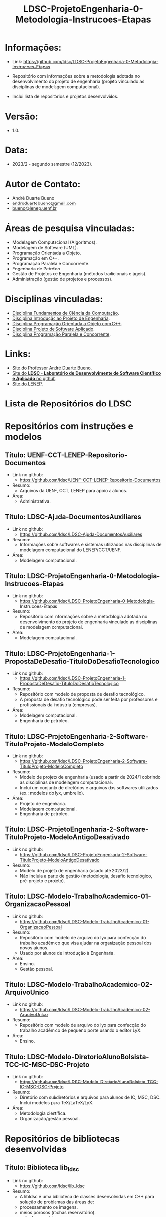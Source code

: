#+TITLE:    LDSC-ProjetoEngenharia-0-Metodologia-Instrucoes-Etapas

* Informações:
- Link: https://github.com/ldsc/LDSC-ProjetoEngenharia-0-Metodologia-Instrucoes-Etapas

- Repositório com informações sobre a metodologia adotada no desenvolvimento do projeto de engenharia (projeto vinculado as disciplinas de modelagem computacional).
- Inclui lista de repositórios e projetos desenvolvidos.

* Versão: 
- 1.0.

* Data:
- 2023/2 - segundo semestre (12/2023).
  
* Autor de Contato:
- André Duarte Bueno
- [[mailto:andreduartebueno@gmail.com][andreduartebueno@gmail.com]]
- [[mailto:bueno@lenep.uenf.br][bueno@lenep.uenf.br]]

* Áreas de pesquisa vinculadas:
- Modelagem Computacional (Algoritmos).
- Modelagem de Software (UML).
- Programação Orientada a Objeto.
- Programação em C++.
- Programação Paralela e Concorrente.
- Engenharia de Petróleo.
- Gestão de Projetos de Engenharia (métodos tradicionais e ágeis).
- Administração (gestão de projetos e processos).

* Disciplinas vinculadas:
- [[https://sites.google.com/view/professorandreduartebueno/ensino/fundamentos-de-programa%C3%A7%C3%A3o-em-c][Disciplina Fundamentos de Ciência da Computação]].
- [[https://sites.google.com/view/professorandreduartebueno/ensino/introdu%C3%A7%C3%A3o-ao-projeto-de-engenharia][Disciplina Introdução ao Projeto de Engenharia]].
- [[https://sites.google.com/view/professorandreduartebueno/ensino/prog-orientada-objeto-c-2024][Disciplina Programação Orientada a Objeto com C++]].
- [[https://sites.google.com/view/professorandreduartebueno/ensino/projeto-de-software-aplicado][Disciplina Projeto de Software Aplicado]].
- [[https://sites.google.com/view/professorandreduartebueno/ensino/programa%C3%A7%C3%A3o-paralela-e-concorrente][Disciplina Programação Paralela e Concorrente]].
    
* Links:
- [[https://sites.google.com/view/professorandreduartebueno/][Site do Professor André Duarte Bueno]].
- [[https://github.com/ldsc][Site do *LDSC - Laboratório de Desenvolvimento de Software Científico e Aplicado* no github]].
- [[https://uenf.br/cct/lenep][Site do LENEP]].

* Lista de Repositórios do LDSC
* <<1>>Repositórios com instruções e modelos
** Título: UENF-CCT-LENEP-Repositorio-Documentos
- Link no github:
  - https://github.com/ldsc/UENF-CCT-LENEP-Repositorio-Documentos
- Resumo:
  - Arquivos da UENF, CCT, LENEP para apoio a alunos.
- Área:
  - Administrativa.
** Título: LDSC-Ajuda-DocumentosAuxiliares
- Link no github:
  - https://github.com/ldsc/LDSC-Ajuda-DocumentosAuxiliares
- Resumo:
  - Informações sobre softwares e sistemas utilizados nas disciplinas de modelagem computacional do LENEP/CCT/UENF.
- Área:
  - Modelagem computacional.
** Título: LDSC-ProjetoEngenharia-0-Metodologia-Instrucoes-Etapas
- Link no github:
  - https://github.com/ldsc/LDSC-ProjetoEngenharia-0-Metodologia-Instrucoes-Etapas
- Resumo:
  - Repositório com informações sobre a metodologia adotada no desenvolvimento do projeto de engenharia vinculado as disciplinas de modelagem computacional.
- Área:
  - Modelagem computacional.
** Título: LDSC-ProjetoEngenharia-1-PropostaDeDesafio-TituloDoDesafioTecnologico
- Link no github:
  - https://github.com/ldsc/LDSC-ProjetoEngenharia-1-PropostaDeDesafio-TituloDoDesafioTecnologico
- Resumo:
  - Repositório com modelo de proposta de desafio tecnológico.
  - A proposta de desafio tecnológico pode ser feita por professores e profissionais da indústria (empresas).
- Área:
  - Modelagem computacional.
  - Engenharia de petróleo.
** Título: LDSC-ProjetoEngenharia-2-Software-TituloProjeto-ModeloCompleto
- Link no github:
  - https://github.com/ldsc/LDSC-ProjetoEngenharia-2-Software-TituloProjeto-ModeloCompleto
- Resumo:
  - Modelo de projeto de engenharia (usado a partir de 2024/1 cobrindo as disciplinas de modelagem computacional).
  - Inclui um conjunto de diretórios e arquivos dos softwares utilizados (ex.: modelos do lyx, umbrello).
- Área:
  - Projeto de engenharia.
  - Modelagem computacional.
  - Engenharia de petróleo.
** Título: LDSC-ProjetoEngenharia-2-Software-TituloProjeto-ModeloAntigoDesativado
- Link no github:
  - https://github.com/ldsc/LDSC-ProjetoEngenharia-2-Software-TituloProjeto-ModeloAntigoDesativado
- Resumo:
  - Modelo de projeto de engenharia (usado até 2023/2).
  - Não incluia a parte de gestão (metodologia, desafio tecnológico, pré-projeto e projeto).
** Título: LDSC-Modelo-TrabalhoAcademico-01-OrganizacaoPessoal
- Link no github:
  - https://github.com/ldsc/LDSC-Modelo-TrabalhoAcademico-01-OrganizacaoPessoal
- Resumo:
  - Repositório com modelo de arquivo do lyx para confecção do trabalho acadêmico que visa ajudar na organização pessoal dos novos alunos.
  - Usado por alunos de Introdução à Engenharia.
- Área:
  - Ensino.
  - Gestão pessoal.
** Título: LDSC-Modelo-TrabalhoAcademico-02-ArquivoUnico
- Link no github:
  - https://github.com/ldsc/LDSC-Modelo-TrabalhoAcademico-02-ArquivoUnico
- Resumo:
  - Repositório com modelo de arquivo do lyx para confecção do trabalho acadêmico de pequeno porte usando o editor LyX.
- Área:
  - Ensino.
** Título: LDSC-Modelo-DiretorioAlunoBolsista-TCC-IC-MSC-DSC-Projeto
- Link no github:
  - https://github.com/ldsc/LDSC-Modelo-DiretorioAlunoBolsista-TCC-IC-MSC-DSC-Projeto
- Resumo:
  - Diretório com subdiretórios e arquivos para alunos de IC, MSC, DSC. Inclui modelos para TeX/LaTeX/LyX.
- Área:
  - Metodologia científica.
  - Organização/gestão pessoal.
* <<2>>Repositórios de bibliotecas desenvolvidas
** Título: Biblioteca lib_ldsc
- Link no github:
  - https://github.com/ldsc/lib_ldsc
- Resumo:
  - A libldsc é uma biblioteca de classes desenvolvidas em C++ para solução de problemas das áreas de:
  - processamento de imagens.
  - meios porosos (rochas reservatório).
  - métodos numéricos.
  - grafos, redes de percolação e redes neurais.
  - O software [[https://github.com/ldsc/lvp][Software LVP]] faz uso extensivo da lib_ldsc.
  - Manual técnico: [[https://github.com/ldsc/lib_ldsc/blob/master/doc/ManualTecnico/Doutorado-AndreDuarteBueno.pdf][Tese doutorado Prof. André Duarte Bueno]]
  - Apresentação:  [[https://github.com/ldsc/lib_ldsc/blob/master/doc/ManualTecnico/ApresentacaoLinhaPesquisaAnaliseDeImagens-ProcParalelo-Bueno-2023-reduzida.pdf][Apresentação linhas de pesquisa que usam a lib_ldsc]]
- Área:
  - Análise e processamento de imagens.
* <<3>>Repositórios de softwares desenvolvidos
** Título: Software LVP - Laboratório Virtual de Petrofísica
- Link no github:
  - https://github.com/ldsc/lvp
- Resumo:
  - O software LVP oferece ao usuário diversas funcionalidades de simulação e determinação de propriedades petrofísicas através da análise de imagens de meios porosos. O propósito inicial no desenvolvimento deste software foi o de facilitar, através de uma interface gráfica amigável e avançada, a utilização dos modelos e algoritmos desenvolvidos como parte de um trabalho de mestrado, e posteriormente de doutorado, realizado na UENF/LENEP pelo aluno Leandro Puerari. Devido ao fato dos trabalhos terem como base a biblioteca para análise de imagens de meios porosos lib_ldsc, diversas outras funcionalidades implementadas nesta biblioteca foram disponibilizadas no LVP.
  - Dentre as funcionalidades podemos destacar:
  - Aplicação de filtros em imagens 2D e 3D, incluindo: conectividade, imagem de distância ao fundo, inversão da imagem, passa-baixa e passa-alta;
  - Aplicação dos filtros morfológicos: fechamento, abertura, dilatação e erosão;
  - Visualização plano a plano de imagens tridimensionais permitindo escolher o eixo de visualização;
  - Visualização de imagens tridimensionais e bidimensionais;
  - Determinação de correlações frequencial e espacial;
  - Determinação da distribuição de tamanho de poros e sólidos;
  - Cálculo da permeabilidade intrínseca; 
  - Cálculo da permeabilidade relativa;
  Visualização das curvas de permeabilidade relativa;
  - Visualização dos gráficos de correlações;
  - Cálculo da porosidade;
  - Rotação de imagens tridimensionais;
  - Corte de imagens tridimensionais;
  - Determinação das configurações de equilíbrio;
  - Reconstruções tridimensionais através dos métodos esferas sobrepostas, gaussiana truncada e gaussiana truncada revisada;
  - Segmentação de poros e gargantas, através de operações morfológicas;
  - Criação de redes de percolação representativas ao meio poroso;
  - Cálculo da permeabilidade intrínseca nas redes de percolação.
  - Autor: Leandro Puerari.
- Área:
  - Análise e processamento de imagens.
** Título: Simulat - Simulador Transferência Calor e Massa em Meios Porosos
- Link no github:
  - https://github.com/ldsc/simulat
- Resumo:
  - Simulador Transferência Calor e Umidade em Telhas Cerâmicas (meios porosos).
  - A partir de propriedades físicas medidas em laboratório permite a simulação dos valores de conteúdo mássico e temperatura de telhas expostas ao meio ambiente.
  - [[https://github.com/ldsc/simulat/blob/master/doc/ManualTecnico/Mestrado-AndreDuarteBueno.pdf][Mestrado-AndreDuarteBueno.pdf]].
  - [[https://github.com/ldsc/simulat/blob/master/doc/ManualTecnico/Mestrado-AndreDuarteBueno-Apresentacao.pdf][Mestrado-AndreDuarteBueno-Apresentacao.pdf]].    
  - [[https://github.com/ldsc/simulat/blob/master/doc/ManualTecnico/Mestrado-AndreDuarteBueno-ImagensSoftwareSimulat.pdf][ImagensSoftwareSimulat]].
- Área:
  - Transferência de calor e massa.
  - Conforto ambiental.
** Título: Software-CaracterizacaoDeRochaDigitalUsando-IA-InteligenciaArtificial-SegmentacaoImagens
- Link no github:
  - https://github.com/ldsc/Software-CaracterizacaoDeRochaDigitalUsando-IA-InteligenciaArtificial-SegmentacaoImagens
- Resumo:
  - Este repositório representa o projeto de dissertação desenvolvido no LENEP/CCT/UENF, como parte das exigências para obtenção do título de Mestre em Engenharia de Reservatório e de Exploração.
  - O objetivo geral deste trabalho foi desenvolver métodos de inteligência artificial capazes de reconhecer padrões relevantes para a análise das propriedades petrofísicas em imagens de rochas reservatórios.
  - No diretório resultados estão os valores obtidos na aplicação da rede neural sobre às amostras de rocha digital junto com o resultado da binarização de cada um delas.
  - Autor: João Marcelo.
- Área:
  - Análise e processamento de imagens. 
** Título: SAIL - Software de Análise de Imagens Livre
- Link no github:
  - adicionar...
- Resumo:
  - Software de Análise de Imagens Livre.
  - Autor: Thiago Schauwer.
- Área:
  - Análise e processamento de imagens.
  - Dano a formação.
  - Engenharia de reservatório.
  - Petrofísica.
** Título: TCMP-2D
- Link no github:
  - https://github.com/ldsc/TCMP-2D
- Resumo:
  - Transferência de Calor em Meios Porosos 2D (Linguagem: C++/Qt; Método Numérico: FTCS/BTCS).
  - Autor: Guilherme Lima.
  - Publicação:
    - [[https://github.com/ldsc/TCMP-2D/blob/master/doc/ManualTecnico/ProjetoEngenharia-GuilhermeLima.pdf][TCC]] 
    - [[https://github.com/ldsc/TCMP-2D/blob/master/doc/ManualTecnico/R3-SimuladorBidimensionaldeConducaoTransientedeCaloremMeiosPorosos-CCMP-2D.pdf][SimuladorBidimensionaldeConducaoTransientedeCaloremMeiosPorosos-CCMP-2D]]

- Área:
  - Transferência de calor.
** Título: ProjetoEngenharia-STC-3D-SimuladorDeTransferenciaDeCalor-3D
- Link no github:
  - https://github.com/ldsc/ProjetoEngenharia-STC-3D-SimuladorDeTransferenciaDeCalor-3D
- Resumo:
  - Projeto de engenharia - Simulador de condução térmica em objetos 3D com perfis genéricos.
  - O seguinte projeto de engenharia deve simular a difusão térmica de qualquer objeto tridimensional, onde o usuário desenha a superfície de alguns perfis e escolhe as temperaturas e suas propriedades termofísicas.
  - A equação do Calor será modelada por diferenças finitas pelo modelo BTCS, utilizando fronteiras de Neumann, e a programação utilizará paralelismo e multithreading para acelerar as simulações.
  - No quesito prático, o usuário poderá desenhar a superfície a ser simulada, escolher sua temperatura, propriedades termofísicas e se é fonte/sumidouro ou não. Também terá a liberdade de escolher um ponto para analisar os gráficos da evolução térmica no tempo e espaço, salvar as superfícies dos perfis e carregar essas camadas com todas as suas propriedades e modificá-las. Por fim, o projeto será utilizado para estudar a injeção de calor em reservatórios 2D e 3D, e avaliar a distribuição da temperatura ao longo do tempo no reservatório.
  - Nota: Também foi o TCC do aluno Nikolas.    
- Área:
  - Transferência de calor.
- Autor:
  - Nikolas Almeida Pinto.
  - Publicação:
    - [[https://github.com/ldsc/ProjetoEngenharia-STC-3D-SimuladorDeTransferenciaDeCalor-3D/blob/master/doc/ManualTecnico/TCC-NikolasAlmeidaPinto.pdf][TCC]] 
    - [[https://github.com/ldsc/ProjetoEngenharia-STC-3D-SimuladorDeTransferenciaDeCalor-3D/blob/master/doc/ManualTecnico/Apresentacao_Nicholas_TCC2.pptx][Apresentacao]]
- 
* <<4>>Repositórios de projetos desenvolvidos
** Título: ProjetoEngenharia-AnaliseDoEfeitoDePeliculaAPartirIPR-PocosVerticais-EscoamentoMonofasico
- Link no github:
  - https://github.com/ldsc/ProjetoEngenharia-AnaliseDoEfeitoDePeliculaAPartirIPR-PocosVerticais-EscoamentoMonofasico
- Resumo:
  - ANÁLISE DO EFEITO DE PELÍCULA A PARTIR DE CURVAS DE ÍNDICE DE PRODUTIVIDADE (IPR) PARA POÇOS VERTICAIS EM ESCOAMENTO MONOFÁSICO DE ÓLEO.
  - Utilizar equações propostas na literatura e em artigos cientı́ficos para o cálculo do efeito de pelı́cula total.
  - Plotar curvas de IPR para poços verticais em escoamento monofásico de óleo a partir de soluções analı́ticas da E.D.H. considerando regime transiente, pseu-do permanente e permanente a partir do software externo Gnuplot.
- Área:
  - Engenharia de reservatório.
** Título: ProjetoEngenharia-AnaliseQuedaPressaoDevidoMigracaoFinosOcasionadaInjecaoAguaBaixaSalinidade
- Link no github:
  - https://github.com/ldsc/ProjetoEngenharia-AnaliseQuedaPressaoDevidoMigracaoFinosOcasionadaInjecaoAguaBaixaSalinidade
- Resumo:
  - ANÁLISE DA QUEDA DE PRESSÃO DEVIDO A MIGRAÇÃO DE FINOS OCASIONADA PELA INJEÇÃO DE ÁGUA DE BAIXA SALINIDADE.
  - Desenvolver um projeto de Engenharia de Software que calcule a quantidade de partículas depositadas no meio poroso devido a migração de finos, utili- zando como dados/informações de referência os valores da literatura ou de experimentos laboratoriais, os quais serão inseridos pelo usuário por meio de arquivos .txt. Por meio do software será possível analisar o declínio de perme- abilidade, ou seja o dano à formação, devido a quantidade de partículas retidas no meio poroso e assim evitar prejuízos ecônomicos as indústrias petróliferas, pois será possível realizar uma análise e um estudo prévio do caso.
- Área:
  - Engenharia de reservatório.
** Título: ProjetoEngenharia-AplicacaoCorrelacoesCalculoParametrosReservartorioPropriedadesFluidos-Blackoil
- Link no github:
  - https://github.com/ldsc/ProjetoEngenharia-AplicacaoCorrelacoesCalculoParametrosReservartorioPropriedadesFluidos-Blackoil
- Resumo:
  - DESENVOLVIMENTO DO SOFTWARE APLICAÇÃO DE CORRELAÇÕES PARA CÁLCULO DE PARÂMETROS DE RESERVATÓRIO A PARTIR DE PROPRIEDADES DOS FLUIDOS – MODELAGEM BLACKOIL.
  - Utilizar correlações empı́ricas para cálculo de parâmetros de um reservatório a partir de propriedades dos fluidos presentes no mesmo – Modelagem BlackOil. – Calcular propriedades dos fluidos a partir de dados externos. – Calcular parâmetros de um reservatório utilizando correlações especı́ficas.
- Área:
  - Engenharia de reservatório.
** Título: ProjetoEngenharia-AutomacaoDaDefinicaoDoVolumeElementarRepresentativo
- Link no github:
  - https://github.com/ldsc/ProjetoEngenharia-AutomacaoDaDefinicaoDoVolumeElementarRepresentativo
- Resumo:
  - O PetroRev é um software desenvolvido em C++ que automatiza o processo de análise de Volume Elementar Representativo (REV) de amostras rochosas digitalizadas por microtomografia de raios X. Esse processo é crucial para determinar um volume estatisticamente representativo para simulações em escala de poros, especialmente focando na propriedade petrofísica da porosidade.
  - Pré-processamento de Imagens: Prepara as imagens de microtomografia para análise.
  - Segmentação e Identificação de Poros e Sólidos: Identifica áreas porosas e não porosas nas imagens.
  - Cálculo de Porosidade em Subamostras: Calcula a porosidade de subamostras para determinar o REV.
  - Análise Estatística para Identificação do REV: Utiliza dados de porosidade para determinar um volume representativo estatisticamente.
- Área:
  - Petrofísica.
** Título: ProjetoEngenharia-AvaliacaoCondicaoExperimentalSeparacaoComponentesDoPetroleoPorCromatografiaLiquida
- Link no github:
  - https://github.com/ldsc/ProjetoEngenharia-AvaliacaoCondicaoExperimentalSeparacaoComponentesDoPetroleoPorCromatografiaLiquida
- Resumo:
  - Em desenvolvimento.
- Área:
  - Geoquímica.
** Título: ProjetoEngenharia-AvaliacaoDasCondicoesExperimentaisParaSeparacaoDeComponentesDoPetroleoPorCromatogr
- Link no github:
  - https://github.com/ldsc/ProjetoEngenharia-AvaliacaoDasCondicoesExperimentaisParaSeparacaoDeComponentesDoPetroleoPorCromatogr
- Resumo:
  - AVALIAÇÃO DAS CONDIÇÕES EXPERIMENTAIS PARA SEPARAÇÃO DE COMPONENTES DO PETRÓLEO POR CROMATOGRAFIA LÍQUIDA UTILIZANDO PLANEJAMENTO FATORIAL.
  - Determinar, a partir do planejamento fatorial com ponto central, as melhores condições experimentais para a obtenção da fração de hidrocarbonetos satura- dos do petróleo utilizando a técnica de cromatografia em fase líquida clássica em coluna aberta, visando diminuir a quantidade de solvente e adsorvente utilizado, aumentar a porcentagem de recuperação da fração e, como conse- quência, reduzir a quantidade de resíduos líquidos e sólidos gerados ao meio ambiente.
- Área:
  - Geoquímica.
** Título: ProjetoEngenharia-AvaliacaoFormacoesPorDadosDeTestesDePressao
- Link no github:
  - https://github.com/ldsc/ProjetoEngenharia-AvaliacaoFormacoesPorDadosDeTestesDePressao
- Resumo:
  - AVALIAÇÃO DE FORMAÇÕES POR DADOS DE TESTES DE PRESSÃO.
  - Criar um software capaz de fornecer ao usuário parâmetros e características do reservatório, através da análise dos dados obtidos em testes de pressão em poços, possibilitando estimar as dimensões do campo e sua potencialidade econômica.
- Área:
  - Engenharia de reservatório.
** Título: ProjetoEngenharia-BancoDeDadosFluidosPerfuracao
- Link no github:
  - https://github.com/ldsc/ProjetoEngenharia-BancoDeDadosFluidosPerfuracao
- Resumo:
  - BANCO DE DADOS DE FLUIDOS DE PERFURAÇÃO.
  - Desenvolver um banco de dados contendo informações a respeito defluidos de perfuração desenvolvidos no Laboratório de Fluidos do LENEP-Laboratório de Engenharia e Exploração de Petróleo.
- Área:
  - Engenharia de poço.
** Título: ProjetoEngenharia-CalculoDaTrajetoriaDirecionalParaperfuracaoDePocosDePetroleo-TIPO-1-BUILD-AND-HOLD
- Link no github:
  - https://github.com/ldsc/ProjetoEngenharia-CalculoDaTrajetoriaDirecionalParaperfuracaoDePocosDePetroleo-TIPO-1-BUILD-AND-HOLD
- Resumo:
  - CÁLCULO DE TRAJETÓRIA DIRECIONAL PARA PERFURAÇÃO DE POÇOS DE PETRÓLEO: TIPO 1 - BUILD AND HOLD.
  - Desenvolver uma solução para o cálculo da trajetória em 2D de um projeto de poço vertical e direcional.
- Área:
  - Engenharia de poço.
** Título: ProjetoEngenharia-CalculoDosFatoresDeRecuperacaoAvancadaDePetroleoAPartirDeTesteDeFluxoEmMeiosPoroso
- Link no github:
  - https://github.com/ldsc/ProjetoEngenharia-CalculoDosFatoresDeRecuperacaoAvancadaDePetroleoAPartirDeTesteDeFluxoEmMeiosPoroso
- Resumo:
  - CÁLCULO DOS FATORES DE RECUPERAÇÃO AVANÇADA DE PETROLEO À PARTIR DE TESTES DE FLUXO EM MEIO POROSO.
  - Calcular a permeabilidade absoluta de amostras rochosas;
  - Obter grfico da permeabilidade absoluta da amostra (plugs );
  - Calcular o volume poroso de amostras rochosas;
  - Calcular as frações de recuperação de óleo a partir do método utilizado: Secundário e/ou Avançado;
  - Possibilitar a inclusão de informações de novosfuidos e amostras (plugs );
  - Obter gráficos com as curvas de produção de água e de óleo através da recuperaçao secundária e avançada a partir da entrada de dados pelo usuário (volumes produzidos por minuto);
  - Obter as saturações iniciais e finais dos fluidos injetados no meio poroso;
  - Obter o fator de recuperação total de óleo através dos métodos de recuperação utilizados.
- Área:
  - Engenharia de reservatório.
** Título: ProjetoEngenharia-CalculoIndiceProdutividadePocos
- Link no github:
  - https://github.com/ldsc/ProjetoEngenharia-CalculoIndiceProdutividadePocos
- Resumo:
  - Desenvolver um projeto de engenharia de software para resolver os diferentes modelos matemáticos de previsão de produtividade de poços horizontais e ver- ticais e a influência dos parâmetros de reservatórios nos mesmos para analisar em que situações, em termos de produtividade, qual design de poço seria mais recomendado através das simulações.
- Área:
  - Engenharia de poço.
** Título: ProjetoEngenharia-CalculoPerdaCargaDistribuidaFluidoNoDecorrerEscoamento
- Link no github:
  - https://github.com/ldsc/ProjetoEngenharia-CalculoPerdaCargaDistribuidaFluidoNoDecorrerEscoamento
- Resumo:
  - CÁLCULO DA PERDA DE CARGA DISTRIBUIDA DE UM FLUIDO NO DECORRER DO ESCOAMENTO.
  - Desenvolver um projeto de engenharia de software para calcular a perda de carga distribuída de um fluido no decorrer do escoamento ao longo da tubulação.
- Área:
  - Engenharia de elevação e escoamento.
  - Engenharia de poço.
** Título: ProjetoEngenharia-CalculoVolumesFluidosPerfuracaoCimentacaoTubosETempoPerfuracao
- Link no github:
  - https://github.com/ldsc/ProjetoEngenharia-CalculoVolumesFluidosPerfuracaoCimentacaoTubosETempoPerfuracao
- Resumo:
  - Desenvolver um programa para cálculo dos volumes de fluido de perfuração e cimento, quantidade de tubos e o tempo gasto em uma operação de perfuração de um poço de petróleo.
- Área:
  - Engenharia de poço.
** Título: ProjetoEngenharia-CorrelacoesPVT
- Link no github:
  - https://github.com/ldsc/ProjetoEngenharia-CorrelacoesPVT
- Resumo:
  - Criar um banco virtual de correlações onde seja possível estimar diversas propriedades relacionadas ao gás e ao óleo presentes em um reservatório. Visando a empregá-lo no ensino e pesquisa.
- Área
  - Engenharia de reservatório.
** Título: ProjetoEngenharia-ESPPERFORMANCE-SimuladorDeCurvasDeDesempenhoDe-BCS-HEAD-ePerdasCarga
- Link no github:
  - https://github.com/ldsc/ProjetoEngenharia-ESPPERFORMANCE-SimuladorDeCurvasDeDesempenhoDe-BCS-HEAD-ePerdasCarga
- Resumo:
  - ESPPERFORMANCE - SIMULADOR DE CURVAS DE DESEMPENHO DE BCS: HEAD E PERDAS DE CARGA.
  - Desenvolver um simulador que calcule as curvas de perfomance de operação de BCS utilizado em elevação artficial de petróleo a partir de parametrizações para escoamento defluidos em bombas centrífugas.
- Área:
  - Engenharia de elevação e escoamento.
** Título: ProjetoEngenharia-FluxoMonofasicoReativoEmMeiosPorosos
- Link no github:
  - https://github.com/ldsc/ProjetoEngenharia-FluxoMonofasicoReativoEmMeiosPorosos
- Resumo:
  - Em desenvolvimento.
- Área:
  - Engenharia de reservatório.
** Título: ProjetoEngenharia-ModelosDeAquiferosAnaliticos
- Link no github:
  - https://github.com/ldsc/ProjetoEngenharia-ModelosDeAquiferosAnaliticos
- Resumo:
  - MODELOS DE AQUÍFEROS ANALÍTICOS.
  - No ambiente da Engenharia de Reservatórios, o objeto de estudo é o próprio reservatório de óleo e gás. No entanto, para que esse estudo ocorra de forma eficiente, é necessário que se entenda as características (porosidade, permeabilidade, volume de reservatório, presença e propriedades de aquíferos) e o comportamento sob produção. O objetivo de estudo deste software é analisar aquíferos analíticos com modelos distintos e como sua presença provoca efeitos em reservatórios de óleo e gás.
- Área:
  - Engenharia de reservatório.
** Título: ProjetoEngenharia-ModelosDeDeslocamentoImiscivelParaRecuperacaoSecundariaDePetroleo
- Link no github:
  - https://github.com/ldsc/ProjetoEngenharia-ModelosDeDeslocamentoImiscivelParaRecuperacaoSecundariaDePetroleo
- Resumo:
  - MODELOS DE DESLOCAMENTO IMISCÍVEL PARA RECUPERAÇÃO SECUNDÁRIA DE PETRÓLEO.
  - O projeto a ser desenvolvido consiste em um programa que calculará características de um reservatório homogêneo a partir de um fluxo bifásico areal, preverá o desempenho no processo de recuperação secundária do óleo a partir de um sistema estratificado com fluxo bifásico. A presente construção do sistema será utilizado em âmbito acadêmico como software livre, a partir do uso da Programação Orientada a Objeto em C++ e software Gnuplot, para que esteja disponível de fácil acesso a todos. A interface selecionada para o programa é em modo texto, o usuário irá se relacionar a partir do uso do teclado, mouse e monitor em conjunto com a interface do sistema construído. Os dados de entrada, propriedades do reservatório, serão fornecidos em modo .xlsx, na qual poderá ser modificado pelo usuário com base nas informações do reservatório em questão, enquanto que os dados de saída serão em modo arquivo de texto .txt e imagem .png com base nos diferentes modelos de deslocamento possíveis do software.
- Área:
  - Engenharia de reservatório.
** Título: ProjetoEngenharia-PrevisaoComportamentoDeReservatoriosDeOleoComCapaDeGasOuGasEmSolucaoEOleo-GasComIn
- Link no github:
  - https://github.com/ldsc/ProjetoEngenharia-PrevisaoComportamentoDeReservatoriosDeOleoComCapaDeGasOuGasEmSolucaoEOleo-GasComIn
- Resumo:
  - PREVISÃO DE COMPORTAMENTO DE RESERVATÓRIOS DE ÓLEO COM CAPA DE GÁS OU GÁS EM SOLUÇÃO E ÓLEO & GÁS COM INFLUXO DE ÁGUA.
  - Desenvolver um software para determinar os parâmetros comportamentais de um reservatório de óleo com capa de gás para a caracterização desse reservatório por meio da análise e cálculos a partir de dados de produção.
- Área:
  - Engenharia de reservatório.
** Título: ProjetoEngenharia-PropriedadesFisicasRochasSedimentaresUtilizandoDadosObtidosPorAnaliseDeImagens
- Link no github:
  - https://github.com/ldsc/ProjetoEngenharia-PropriedadesFisicasRochasSedimentaresUtilizandoDadosObtidosPorAnaliseDeImagens
- Resumo:
  - DETERMINAÇÃO DE PROPRIEDADES FÍSICAS DE ROCHAS SEDIMENTARES UTILIZANDO DADOS OBTIDOS POR ANÁLISE DE IMAGENS DIGITAIS.
  - Desenvolver um software que receba dados obtidos do ImageJ e converta-os em caracterização da rocha em análise.
  - As novas atualizações foram a inclusão de classes como: Analise porosidade, Parametros Morfometricos, Propriedades rocha (homogeneidade e heterogeneidade), Metodo RbSr, Volume representativo do elemento (REV) e SimulacaoFluxoFluidos (liquido e gasoso).
- Área:
  - Petrofísica.
** Título: ProjetoEngenharia-SimulacaoDeCurvasIPRUtilizandoModelosEmpiricosEmPocosVerticais
- Link no github:
  - https://github.com/ldsc/ProjetoEngenharia-SimulacaoDeCurvasIPRUtilizandoModelosEmpiricosEmPocosVerticais
- Resumo:
  - SIMULADOR DE CURVAS IPR UTILIZANDO MODELOS EMPÍRICOS EM POCOS VERTICAIS.
  - Selecionar o tipo de fluido e geometria do reservatório.
  - Desenvolver os cálculos das vazões e pressões com base nos modelos empíricos (Fetkovich, Vogel, Vogel Generalizada e Linear). – Plotar gráficos e permitir que possam ser salvos. – Permitir que o usuário possa entrar com os dados por meio de um arquivo de disco.
- Área:
  - Engenharia de reservatório.
** Título: ProjetoEngenharia-SimulacaoPropriedadesTermodinamicasSubstanciasSimplesECompostas
- Link no github:
  - https://github.com/ldsc/ProjetoEngenharia-SimulacaoPropriedadesTermodinamicasSubstanciasSimplesECompostas
- Resumo:
  - SIMULAÇÃO DE PROPRIEDADES TERMODINÂMICAS DE SUBSTÂNCIAS SIMPLES E COMPOSTAS.
  - bter propriedades termodinâmicas de substâncias simples e misturas de substâncias. Estas propriedades incluem fugacidade, densidade, volume específico, volume molar, e o fator de compressibilidade, tanto da fase líquida, quanto da fase vapor (se as duas coexistirem).
- Área:
  - Engenharia de reservatório.
** Título: ProjetoEngenharia-SimuladorDeEstimativaDeReservaUtilizandoEBM-EnfoqueReservatoriosGas
- Link no github:
  - https://github.com/ldsc/ProjetoEngenharia-SimuladorDeEstimativaDeReservaUtilizandoEBM-EnfoqueReservatoriosGas
- Resumo:
  - SIMULADOR DE ESTIMATIVA DE RESERVA DE RESERVATÓRIO UTILIZANDO EBM, COM ENFOQUE NOS RESERVATÓRIOS DE GÁS.
  - Aperfeiçoar a solução para determinar o volume original de fluido (principalmente gás) no reservatório, incluindo a modelagem de diferentes mecanismos de produção e a injeção de fluidos.
  - Implementar classes e métodos para representar a injeção de água, gás, polímero, surfactante, vapor e gás lift no reservatório.
  - Aprimorar a flexibilidade do programa para lidar com uma variedade de cenários de produção e injeção.
  - Refinar a lógica de cálculo do volume original de fluido para considerar os efeitos das novas classes de injeção.
- Área:
  - Engenharia de reservatório.
** Título: ProjetoEngenharia-SimuladorDeReservatorioMonofasico2D
- Link no github:
  - https://github.com/ldsc/ProjetoEngenharia-SimuladorDeReservatorioMonofasico2D
- Resumo:
  - SIMULADOR DE RESERVATÓRIO MONOFÁSICO 2D.
- Área:
  - Engenharia de reservatório.
** Título: ProjetoEngenharia-SimuladorDeTracoSismico
- Link no github:
  - https://github.com/ldsc/ProjetoEngenharia-SimuladorDeTracoSismico
- Resumo:
  - Desenvolver um programa para a gerar um traço sísmico sintético de uma formação arbitrária a partir de dados da formação com espessura da camada, velocidade de propagação da onda acústica e a densidade.
- Área:
  - Geofísica.
** Título: ProjetoEngenharia-SimuladorHidraulicaPerfuracaoPoco
- Link no github:
  - https://github.com/ldsc/ProjetoEngenharia-SimuladorHidraulicaPerfuracaoPoco
- Resumo:
  - Desenvolver um simulador de hidráulica de poço que execute cálculos e gere gráficos. Para tal, deve-se usar as equações de perda de carga provenientes da mecânica dos fluidos adaptadas à indústria do petróleo.
- Área:
  - Engenharia de reservatório.
** Título: ProjetoEngenharia-SimuladorPropriedadesMaterialSubmetidoCorrosaoPorDioxidoDeCarbono
- Link no github:
  - https://github.com/ldsc/ProjetoEngenharia-SimuladorPropriedadesMaterialSubmetidoCorrosaoPorDioxidoDeCarbono
- Resumo:
  - Simulador de Propriedades Mecânicas de Material Submetido ao Processo de Corrosão por Dióxido de Carbono. Desenvolver um programa que receba dados reais ou arbitrários e calcule as propriedades mecânicas do material a partir de onde serão gerados gráficos que poderão ser utilizados para análise de taxas corrosivas.
- Área:
  - Corrosão.
** Título: rojetoEngenharia-SimuladorReservatorio2D
- Link no github:
  - https://github.com/ldsc/ProjetoEngenharia-SimuladorReservatorio2D
- Resumo:
  - Em desenvolvimento.
  - Criar um software capaz de fornecer ao usuário parâmetros e características do reservatório, através da análise dos dados obtidos em testes de pressão em poços, possibilitando estimar as dimensões do campo e sua potencialidade econômica.
  - Nota: Continuidade do projeto: https://github.com/ldsc/ProjetoEngenharia-SimuladorDeReservatorioMonofasico2D
- Área:
  - Engenharia de reservatório.
** Título: ProjetoEngenharia-SimuladorSolucoesAnaliticasAdmensionaisEqDifusividadeHidraulicaFluxosLinearERadial
- Link no github:
  - https://github.com/ldsc/ProjetoEngenharia-SimuladorSolucoesAnaliticasAdmensionaisEqDifusividadeHidraulicaFluxosLinearERadial
- Resumo:
  - SIMULADOR DE SOLUÇÕES ANALÍTICAS ADIMENSIONAIS DA EQUAÇÃO DA DIFUSIVIDADE HIDRÁULICA PARA FLUXOS LINEAR E RADIAL.
  - A partir da descoberta de uma acumulação de petróleo diversas informações podem ser obtidas. Das mais importantes, pode-se citar como exemplo a quantidade de hidro- carbonetos que se pode retirar dessa jazida e o tempo em que essa produção se efetuará. Dentro da engenharia de petróleo, engenheiros de reservatório constantemente buscam solucionar problemas envolvendo fluxos monofásicos de fluidos de baixa compressibilidade que partem das as equações fundamentais da mecânica dos fluidos que descrevem o trans- porte de líquidos em meios porosos. A principal equação que rege esse estudo do fluxo em meios porosos é a Equação da Difusividade Hidráulica e ao resolver os problemas de valor inicial e de contorno formados por essa equação, é possível obter os modelos físicos de interesse que são encontrados no campo. A necessidade de monitoramento do comportamento do reservatório é evidente e prever como será o seu comportamento auxilia diretamente na tomada de decisões a respeito das operações realizadas e serve de base para os testes de pressão que visam a obtenção de vários parâmetros do reservatório (fator de película, volume poroso drenado, limites do reservatório, etc).
- Área:
  - Engenharia de reservatório.
** Título: ProjetoEngenharia-SimuladorSubstituicaoFluidoEmodelagemAVO
- Link no github:
  - https://github.com/ldsc/ProjetoEngenharia-SimuladorSubstituicaoFluidoEmodelagemAVO
- Resumo:
  - DESENVOLVIMENTO DO SOFTWARE SIMULADOR DE SUBSTITUIÇÃO DE FLUIDOS E DE MODELAGEM AVO.
  - Realizar a substituição de fluidos para plotar um gráfico de velocidade da onda compressional pela saturação de água e de velocidade da onda cisalhante pela saturação de água.
- Área:
  - Geofísica
** Título: ProjetoEngenharia-SoftwareCaracterizacaoDeReservatoriosIntegradoAAnalisePetrofisica
- Link no github:
  - https://github.com/ldsc/ProjetoEngenharia-SoftwareCaracterizacaoDeReservatoriosIntegradoAAnalisePetrofisica
- Resumo:
  - DESENVOLVIMENTO DO SOFTWARE CARACTERIZAÇÃO DE RESERVATÓRIOS INTEGRADO À ANÁLISE PETROFÍSICA.
  - Criar um software capaz de calcular parâmetros e inferir características de um reservatório, através da análise dos dados obtidos em testes de pressão em poços e na testemunhagem do reservatório, possibilitando estimar as dimensões do campo e sua potencialidade econômica. Um diferencial importante nesta versão é a flexíbilidade na entrada de dados do usuário.
- Área:
  - Petrofísica.
** Título: ProjetoEngenharia-SoftwareControlador-MedidorDeBancadaAz-pH-mV-ORP-Cond-TDS-SALT
- Link no github:
  - https://github.com/ldsc/ProjetoEngenharia-SoftwareControlador-MedidorDeBancadaAz-pH-mV-ORP-Cond-TDS-SALT
- Resumo:
  - Em desenvolvimento.
- Área:
  - Equipamentos de laboratório.
** Título: rojetoEngenharia-SoftwareDeComunicacao-MedidorLCR
- Link no github:
  - https://github.com/ldsc/ProjetoEngenharia-SoftwareDeComunicacao-MedidorLCR
- Resumo:
  - Em desenvolvimento.
- Área:
  - Equipamentos de laboratório.
** Título: ProjetoEngenharia-SoftwareParaCalculoDeIncrustacaoNaProducaoDePetroleo
- Link no github:
  - https://github.com/ldsc/ProjetoEngenharia-SoftwareParaCalculoDeIncrustacaoNaProducaoDePetroleo
- Resumo:
  - Em desenvolvimento.
- Área:
  - Engenharia de reservatório.
  - Petrofísica.
** Título: ProjetoEngenharia-SoftwareParaCalculoDePropriedadesReologicasDeFluidosDePerfuracao
- Link no github:
  - https://github.com/ldsc/ProjetoEngenharia-SoftwareParaCalculoDePropriedadesReologicasDeFluidosDePerfuracao
- Resumo:
  - Faltando esta informação.
- Área:
  - Engenharia de poço.
** Título: ProjetoEngenharia-SoftwareParaTratamentosDeDados-FT-ICR-MS-e-Aplica-esGeoquimicas
- Link no github:
  - https://github.com/ldsc/ProjetoEngenharia-SoftwareParaTratamentosDeDados-FT-ICR-MS-e-Aplica-esGeoquimicas
- Resumo:
  - Software para tratamentos de dados FT-ICR MS e aplicações geoquímicas.
  - Facilitar o uso da petroleômica.
  - Calcular o número de carbono, hidrogênio e nitrogênio.
  - Calcular a distribuição heteroatômica para cada amostra.
  - Calcular o número de DBE e sua distribuição para cada classe heteroatômica.
  - Calcular a distribuição do número de carbono por DBE para cada classe hete- roatômica.
  - Calcular parâmetros geoquímicos com os dados petroleômicos. – Plotar gráficos e diagramas.
- Área:
  - Geoquímica.
** Título: ProjetoEngenharia-SoftwareQueCalculaPropriedadesPetrofisicasPocoAPartirEquacoesDaFisica
- Link no github:
  - https://github.com/ldsc/ProjetoEngenharia-SoftwareQueCalculaPropriedadesPetrofisicasPocoAPartirEquacoesDaFisica
- Resumo:
  - ProjetoEngenharia-SoftwareQueCalculaPropriedadesPetrofisicasPocoAPartirEquacoesDaFisica.
  - Plotar os perfis.
  - Calcular a porosidade.
  - Calcular a argilosidade.
  - Calcular a saturação de óleo e água.
  - Plotar as propriedades calculadas.
- Área:
  - Petrofísica.
** Título: ProjetoEngenharia-SPTSP-Helmholtz
- Link no github:
  - https://github.com/ldsc/ProjetoEngenharia-SPTSP-Helmholtz
- Resumo:
  - SIMULADOR DE PROPRIEDADES TERMODINÂMICAS DE SUBSTÂNCIAS PURAS A PARTIR DE DENSIDADE E TEMPERATURA.
  - A correta previsão das propriedades termodinâmicas e cálculo do equilíbrio de fases constitui-se num ponto fundamental do projeto de qualquer processo da industria química, como sistemas de refrigeração. A exploração e produção de reservas naturais de hidrocarbonetos não foge a essa regra, com a dificuldade adicional de tratar complexas misturas de hidrocarbonetos, muitas vezes não bem caracterizadas, além da presença de compostos não orgânicos, como água e dióxido de carbono, empregados em técnicas para aumentar o fator de recuperação das jazidas. Na simulação numérica computacional, que usa o modelo composicional de reservatórios de hidro- carbonetos, um dos conjuntos de equações utilizado para a solução é composto pelos coeficientes de distribuição dos componentes entre as fases presentes no meio poroso. Em varios momentos da simulação uma ou mais fases podem ser constituídas de compostos puros. Nesse caso, ao invés de utilizar equações de estado, são utilizadas correlações para prever as propriedades termodinâmicas, bem como as suas derivadas (necessárias para o cálculo do jacobiano do método de Newton).
  - Objetivo geral: – Deselvolver um software que calcula as propriedades termodinâmicas de uma substância pura a partir de equações experimentais.
- Área:
  - Engenharia de reservatório.
** Título: ProjetoEngenharia-STC-3D-SimuladorDeTransferenciaDeCalor-3D
- Link no github:
  - https://github.com/ldsc/ProjetoEngenharia-STC-3D-SimuladorDeTransferenciaDeCalor-3D
- Resumo:
  - Projeto de engenharia - Simulador de condução térmica em objetos 3D com perfis genéricos.
  - O seguinte projeto de engenharia deve simular a difusão térmica de qualquer objeto tridimensional, onde o usuário desenha a superfície de alguns perfis e escolhe as temperaturas e suas propriedades termofísicas.
  - A equação do Calor será modelada por diferenças finitas pelo modelo BTCS, utilizando fronteiras de Neumann, e a programação utilizará paralelismo e multithreading para acelerar as simulações.
  - No quesito prático, o usuário poderá desenhar a superfície a ser simulada, escolher sua temperatura, propriedades termofísicas e se é fonte/sumidouro ou não. Também terá a liberdade de escolher um ponto para analisar os gráficos da evolução térmica no tempo e espaço, salvar as superfícies dos perfis e carregar essas camadas com todas as suas propriedades e modificá-las. Por fim, o projeto será utilizado para estudar a injeção de calor em reservatórios 2D e 3D, e avaliar a distribuição da temperatura ao longo do tempo no reservatório.
  - Nota: Também foi o TCC do aluno Nikolas.
- Área:
  - Transferência de calor.
** Título: ProjetoEngenharia-TratamentoEstatisticoDadosGeoquimicos
- Link no github:
  - https://github.com/ldsc/ProjetoEngenharia-TratamentoEstatisticoDadosGeoquimicos
- Resumo:
  - Os métodos estatísticos estão associados ao tratamento de informações. Seu emprego tem por objetivo explorar uma certa quantidade de números e extrair dos mesmos, valiosas conclusões.
  - O objetivo geral do software é propor uma série de tratamentos estatísticos como a regressão linear e os testes de hipóteses, bem como alguns testes que identificam valores anômalos (outliers).Este trabalho implementa alguns testes que identificam valores anômalos (outliers), que são: Teste do escore z modificado, Teste de Grubbs, Teste de Dixon, Teste de Cochran e Teste de Doerffel , além de testes de hipóteses e regressão linear que são aplicados em dados geoquímicos.
- Área:
  - Geoquímica.
* <<5>>Repositórios com projetos didáticos
** Título: ProjetoEngenharia-SistemaAcademico (didático)
- Link no github:
  - https://github.com/ldsc/ProjetoEngenharia-SistemaAcademico
- Resumo:
  - Mostrar o desenvolvimento de modelos UML com um exemplo administrativo conhecido dos alunos, o sistema acadêmico.


